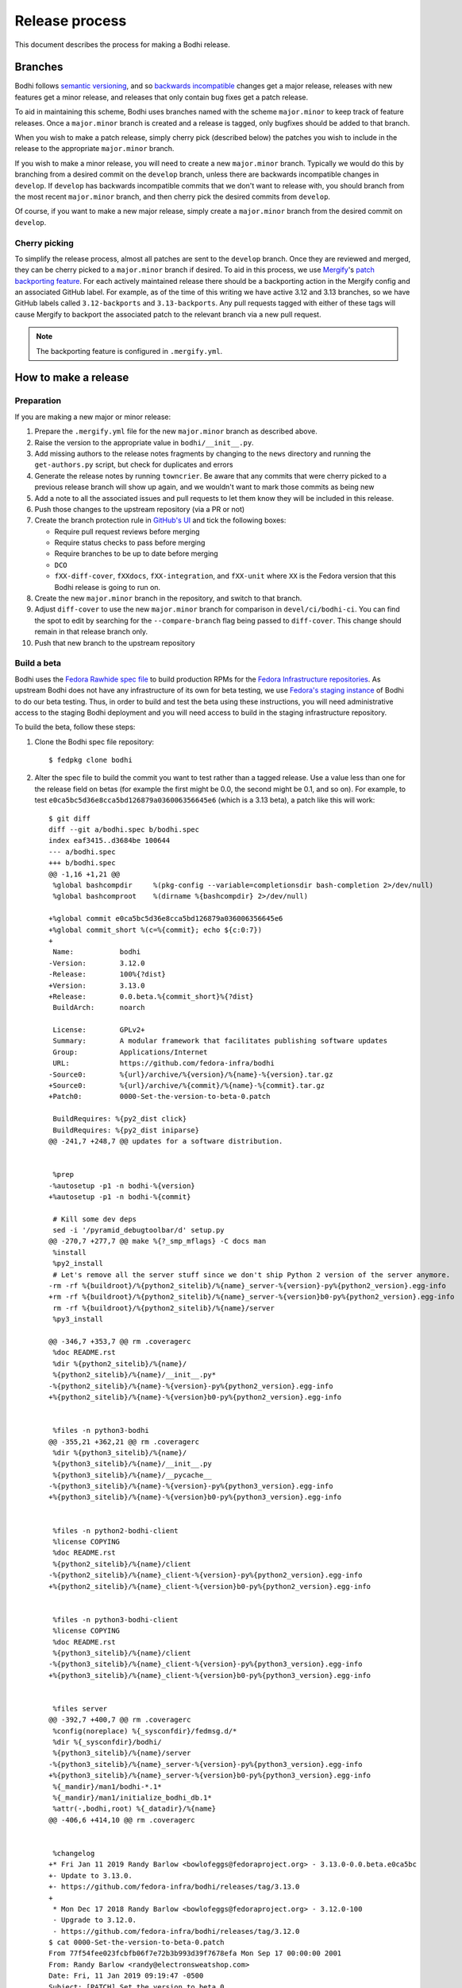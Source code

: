 ===============
Release process
===============

This document describes the process for making a Bodhi release.


Branches
========

Bodhi follows `semantic versioning`_, and so `backwards incompatible`_ changes get a major release,
releases with new features get a minor release, and releases that only contain bug fixes get a patch
release.

To aid in maintaining this scheme, Bodhi uses branches named with the scheme ``major.minor`` to keep
track of feature releases. Once a ``major.minor`` branch is created and a release is tagged, only
bugfixes should be added to that branch.

When you wish to make a patch release, simply cherry pick (described below) the patches you wish to
include in the release to the appropriate ``major.minor`` branch.

If you wish to make a minor release, you will need to create a new ``major.minor`` branch.
Typically we would do this by branching from a desired commit on the ``develop`` branch, unless
there are backwards incompatible changes in ``develop``. If ``develop`` has backwards incompatible
commits that we don't want to release with, you should branch from the most recent ``major.minor``
branch, and then cherry pick the desired commits from ``develop``.

Of course, if you want to make a new major release, simply create a ``major.minor`` branch from the
desired commit on ``develop``.


Cherry picking
--------------

To simplify the release process, almost all patches are sent to the ``develop`` branch. Once they
are reviewed and merged, they can be cherry picked to a ``major.minor`` branch if desired. To aid in
this process, we use `Mergify`_'s `patch backporting feature`_. For each actively maintained
release there should be a backporting action in the Mergify config and an associated GitHub label.
For example, as of the time of this writing we have active 3.12 and 3.13 branches, so we have GitHub
labels called ``3.12-backports`` and ``3.13-backports``. Any pull requests tagged with either of
these tags will cause Mergify to backport the associated patch to the relevant branch via a new pull
request.

.. note:: The backporting feature is configured in ``.mergify.yml``.


How to make a release
=====================

Preparation
-----------

If you are making a new major or minor release:

#. Prepare the ``.mergify.yml`` file for the new ``major.minor`` branch as described above.
#. Raise the version to the appropriate value in ``bodhi/__init__.py``.
#. Add missing authors to the release notes fragments by changing to the ``news`` directory and
   running the ``get-authors.py`` script, but check for duplicates and errors
#. Generate the release notes by running ``towncrier``. Be aware that any commits that were cherry
   picked to a previous release branch will show up again, and we wouldn't want to mark those
   commits as being new
#. Add a note to all the associated issues and pull requests to let them know they will be included
   in this release.
#. Push those changes to the upstream repository (via a PR or not)
#. Create the branch protection rule in `GitHub's UI
   <https://github.com/fedora-infra/bodhi/settings/branches>`_ and tick the following boxes:

   * Require pull request reviews before merging
   * Require status checks to pass before merging
   * Require branches to be up to date before merging
   * ``DCO``
   * ``fXX-diff-cover``, ``fXXdocs``, ``fXX-integration``, and ``fXX-unit`` where ``XX`` is the
     Fedora version that this Bodhi release is going to run on.

#. Create the new ``major.minor`` branch in the repository, and switch to that branch.
#. Adjust ``diff-cover`` to use the new ``major.minor`` branch for comparison in
   ``devel/ci/bodhi-ci``. You can find the spot to edit by searching for the ``--compare-branch``
   flag being passed to ``diff-cover``. This change should remain in that release branch only.
#. Push that new branch to the upstream repository

Build a beta
------------

Bodhi uses the `Fedora Rawhide spec file`_ to build production RPMs for the
`Fedora Infrastructure repositories`_. As upstream Bodhi does not have any infrastructure of its own
for beta testing, we use `Fedora's staging instance`_ of Bodhi to do our beta testing. Thus, in
order to build and test the beta using these instructions, you will need administrative access to
the staging Bodhi deployment and you will need access to build in the staging infrastructure
repository.

To build the beta, follow these steps:

#. Clone the Bodhi spec file repository::

   $ fedpkg clone bodhi

#. Alter the spec file to build the commit you want to test rather than a tagged release. Use a
   value less than one for the release field on betas (for example the first might be 0.0, the
   second might be 0.1, and so on). For example, to test
   ``e0ca5bc5d36e8cca5bd126879a036006356645e6`` (which is a 3.13 beta), a patch like this will
   work::

    $ git diff
    diff --git a/bodhi.spec b/bodhi.spec
    index eaf3415..d3684be 100644
    --- a/bodhi.spec
    +++ b/bodhi.spec
    @@ -1,16 +1,21 @@
     %global bashcompdir     %(pkg-config --variable=completionsdir bash-completion 2>/dev/null)
     %global bashcomproot    %(dirname %{bashcompdir} 2>/dev/null)
     
    +%global commit e0ca5bc5d36e8cca5bd126879a036006356645e6
    +%global commit_short %(c=%{commit}; echo ${c:0:7})
    +
     Name:           bodhi
    -Version:        3.12.0
    -Release:        100%{?dist}
    +Version:        3.13.0
    +Release:        0.0.beta.%{commit_short}%{?dist}
     BuildArch:      noarch
     
     License:        GPLv2+
     Summary:        A modular framework that facilitates publishing software updates
     Group:          Applications/Internet
     URL:            https://github.com/fedora-infra/bodhi
    -Source0:        %{url}/archive/%{version}/%{name}-%{version}.tar.gz
    +Source0:        %{url}/archive/%{commit}/%{name}-%{commit}.tar.gz
    +Patch0:         0000-Set-the-version-to-beta-0.patch
     
     BuildRequires: %{py2_dist click}
     BuildRequires: %{py2_dist iniparse}
    @@ -241,7 +248,7 @@ updates for a software distribution.
     
     
     %prep
    -%autosetup -p1 -n bodhi-%{version}
    +%autosetup -p1 -n bodhi-%{commit}
     
     # Kill some dev deps
     sed -i '/pyramid_debugtoolbar/d' setup.py
    @@ -270,7 +277,7 @@ make %{?_smp_mflags} -C docs man
     %install
     %py2_install
     # Let's remove all the server stuff since we don't ship Python 2 version of the server anymore.
    -rm -rf %{buildroot}/%{python2_sitelib}/%{name}_server-%{version}-py%{python2_version}.egg-info
    +rm -rf %{buildroot}/%{python2_sitelib}/%{name}_server-%{version}b0-py%{python2_version}.egg-info
     rm -rf %{buildroot}/%{python2_sitelib}/%{name}/server
     %py3_install
     
    @@ -346,7 +353,7 @@ rm .coveragerc
     %doc README.rst
     %dir %{python2_sitelib}/%{name}/
     %{python2_sitelib}/%{name}/__init__.py*
    -%{python2_sitelib}/%{name}-%{version}-py%{python2_version}.egg-info
    +%{python2_sitelib}/%{name}-%{version}b0-py%{python2_version}.egg-info
     
     
     %files -n python3-bodhi
    @@ -355,21 +362,21 @@ rm .coveragerc
     %dir %{python3_sitelib}/%{name}/
     %{python3_sitelib}/%{name}/__init__.py
     %{python3_sitelib}/%{name}/__pycache__
    -%{python3_sitelib}/%{name}-%{version}-py%{python3_version}.egg-info
    +%{python3_sitelib}/%{name}-%{version}b0-py%{python3_version}.egg-info
     
     
     %files -n python2-bodhi-client
     %license COPYING
     %doc README.rst
     %{python2_sitelib}/%{name}/client
    -%{python2_sitelib}/%{name}_client-%{version}-py%{python2_version}.egg-info
    +%{python2_sitelib}/%{name}_client-%{version}b0-py%{python2_version}.egg-info
     
     
     %files -n python3-bodhi-client
     %license COPYING
     %doc README.rst
     %{python3_sitelib}/%{name}/client
    -%{python3_sitelib}/%{name}_client-%{version}-py%{python3_version}.egg-info
    +%{python3_sitelib}/%{name}_client-%{version}b0-py%{python3_version}.egg-info
     
     
     %files server
    @@ -392,7 +400,7 @@ rm .coveragerc
     %config(noreplace) %{_sysconfdir}/fedmsg.d/*
     %dir %{_sysconfdir}/bodhi/
     %{python3_sitelib}/%{name}/server
    -%{python3_sitelib}/%{name}_server-%{version}-py%{python3_version}.egg-info
    +%{python3_sitelib}/%{name}_server-%{version}b0-py%{python3_version}.egg-info
     %{_mandir}/man1/bodhi-*.1*
     %{_mandir}/man1/initialize_bodhi_db.1*
     %attr(-,bodhi,root) %{_datadir}/%{name}
    @@ -406,6 +414,10 @@ rm .coveragerc
     
     
     %changelog
    +* Fri Jan 11 2019 Randy Barlow <bowlofeggs@fedoraproject.org> - 3.13.0-0.0.beta.e0ca5bc
    +- Update to 3.13.0.
    +- https://github.com/fedora-infra/bodhi/releases/tag/3.13.0
    +
     * Mon Dec 17 2018 Randy Barlow <bowlofeggs@fedoraproject.org> - 3.12.0-100
     - Upgrade to 3.12.0.
     - https://github.com/fedora-infra/bodhi/releases/tag/3.12.0
    $ cat 0000-Set-the-version-to-beta-0.patch 
    From 77f54fee023fcbfb06f7e72b3b993d39f7678efa Mon Sep 17 00:00:00 2001
    From: Randy Barlow <randy@electronsweatshop.com>
    Date: Fri, 11 Jan 2019 09:19:47 -0500
    Subject: [PATCH] Set the version to beta 0.
 
    Signed-off-by: Randy Barlow <randy@electronsweatshop.com>
    ---
     docs/conf.py | 2 +-
     setup.py     | 2 +-
     2 files changed, 2 insertions(+), 2 deletions(-)
 
    diff --git a/docs/conf.py b/docs/conf.py
    index 59edc0a8..1ba87387 100644
    --- a/docs/conf.py
    +++ b/docs/conf.py
    @@ -63,7 +63,7 @@ copyright = u'2007-{}, Red Hat, Inc.'.format(datetime.datetime.utcnow().year)
     # The short X.Y version.
     version = '3.13'
     # The full version, including alpha/beta/rc tags.
    -release = '3.13.0'
    +release = '3.13.0b0'
     
     # The language for content autogenerated by Sphinx. Refer to documentation
     # for a list of supported languages.
    diff --git a/setup.py b/setup.py
    index 44566ff5..74297bb5 100644
    --- a/setup.py
    +++ b/setup.py
    @@ -42,7 +42,7 @@ def get_requirements(requirements_file='requirements.txt'):
     
     here = os.path.abspath(os.path.dirname(__file__))
     README = open(os.path.join(here, 'README.rst')).read()
    -VERSION = '3.13.0'
    +VERSION = '3.13.0b0'
     # Possible options are at https://pypi.python.org/pypi?%3Aaction=list_classifiers
     CLASSIFIERS = [
 	'Development Status :: 5 - Production/Stable',
    -- 
    2.20.1

#. Perform any other spec file alterations that might be needed for this release (such as adding or
   removing dependencies).
#. Build the beta for Fedora Infrastructure's staging repository. At the time of writing, Bodhi runs
   on Fedora 29, so here's an example of building for the f29-infra-stg repository::

    $ rpmbuild --define "dist .fc29.infra" -bs bodhi.spec 
    Wrote: /home/bowlofeggs/rpmbuild/SRPMS/bodhi-3.13.0-0.0.beta.e0ca5bc.fc29.src.rpm
    $ koji build f29-infra /home/bowlofeggs/rpmbuild/SRPMS/bodhi-3.13.0-0.0.beta.e0ca5bc.fc29.src.rpm

#. Build the beta for bowlofegg's bodhi-pre-release Copr repository::

   $ copr build bowlofeggs/bodhi-pre-release /home/bowlofeggs/rpmbuild/SRPMS/bodhi-3.13.0-0.0.beta.e0ca5bc.fc29.src.rpm

#. It's a good idea to also do a scratch build against Fedora Rawhide just to make sure things build
   there::

   $ koji build --scratch rawhide /home/bowlofeggs/rpmbuild/SRPMS/bodhi-3.13.0-0.0.beta.e0ca5bc.fc29.src.rpm


Deploy the beta to staging
--------------------------

To deploy to beta to staging, read the `Fedora Infrastructure Bodhi SOP`_.

Notify people that the beta has been deployed so they can test and provide feedback.
You can notify the tickets that are referenced in the release notes, Fedora IRC channels (
``#bodhi``, ``#fedora-admin``, ``#fedora-apps``, ``#fedora-devel``, ``#fedora-releng``, and
``#fedora-qa``), and the Fedora infrastructure mailing list.


Test the beta
-------------

Testing beta builds in staging can be a bit tricky. One problem you may encounter is that the
staging Koji instance doesn't have all the data from production, and its database most likely wasn't
synchronized with production data at the same time that Bodhi's database was. The latter means that
Bodhi may reference some data that isn't in the staging Koji database. To overcome this problem,
I've found it to be best to make a fresh build of a package in the staging Koji database so I can be
sure that Koji has the RPM and that Bodhi can be synchronized with Koji about the resulting update.

I personally update with a small package that I have ACLs on called `python-rpdb`_. I usually just
bump the release on it and make another build, being careful to do this in the staging git
repository and not production. Then I make an update in staging Bodhi with that build and do my
testing from there. I don't do extremely extensive testing, since that is what our unit and
integration tests are for.

One test I recommend, however, is to run a compose with the newly minted update. At the time of this
writing, our integration test suite does not test integration with Koji or Pungi, and this is a
critical function of Bodhi. To do this, you will need to mark the build as being signed using
``bodhi-shell`` because we don't sign builds in staging. Then run ``bodhi-push`` on
``bodhi-backend01.stg.fedoraproject.org``. As an example, if I had built a test update for
``python-rpdb-2.3-3.fc29`` and I wanted to sign and then compose it, I would run this::

   $ sudo -u apache bodhi-shell
   >>> b = m.Build.query.filter_by(nvr='python-rpdb-2.3-3.fc29').one()
   >>> b.signed = True
   >>> m.Session().commit()
   $ sudo -u apache bodhi-push --builds python-rpdb-2.3-3.fc29

.. note:: We limit to just the build we built for testing here, because a full compose will fail due
          to the issues described earlier between staging and production Koji.

.. note:: If there are existing composes in the database due to the production to staging database
          sync, you will not be able to create a new compose as described above. ``bodhi-push`` will
          force you to resume the existing composes. Unfortunately, they will also fail due to
          referencing builds from production Koji that are not in the staging Koji. You will need to
          use ``bodhi-shell`` to clear our these composes::

             $ sudo -u apache bodhi-shell
             >>> for u in m.Update.query.filter_by(locked=True):
             ...     u.locked = False
             ...
             >>> m.Session().commit()

          Now you should be able to resume the composes, and bodhi-push will see that there's
          nothing to do in any of them and will remove them.

Of course, if you find issues during testing you should fix those issues upstream and produce a new
beta and test again.


Release Bodhi upstream
----------------------

Once you are satisfied with the quality of the beta and the beta has been in staging for a while (a
week is typical) to give people time to test and provide feedback, it is time to make a release.

We start by checking out the branch we want to make a release on, and we use ``git tag`` to create a
tag. Be sure to use the -s flag to sign the commit with your GPG key::

   $ git tag -s 3.13.0

Your ``$EDITOR`` will be opened for you to write the release notes into the tag. You can copy the
release notes into there, and I typically change the format from RST to markdown for this because
it's a little easier to read in plain text, and we will also paste the release notes into GitHub in
a bit and it'll be useful to have a markdown version anyway. You don't need to use markdown if you
prefer not to, it's just a suggestion.

.. note:: If you do use markdown in the git tag notes, don't use the ``#`` character to specify
          headings because git will interpret those lines as comments.

Push the tag up to GitHub::

   $ git push origin --tags

Now go to the releases page in GitHub, click the tags submenu, find the tag you just made, click the
"..."'s next to it, and choose "Create release". I usually just make the title along the lines of
"Bodhi 3.13.0 released". It'd be nice if GitHub used the tag message you just wrote in git, but it
does not. Fortunately, you might have just formatting it with markdown anyway and can copy and paste
it into the GitHub release notes::

   $ git show 3.13.0

The next step is to release Bodhi to PyPI. To do this, we will make a source build::

   $ python3 setup.py sdist

This will drop source tarballs into the ``dist/`` folder for the various bodhi packages. Now you can
use ``twine`` to sign the builds and upload them to PyPI, substituting your GPG key ID where mine is
below::

   $ twine upload -s -i 3BDD2462 dist/*


Release Bodhi downstream
------------------------

Next it is time to release Bodhi downstream. Don't forget to remove the patch you made earlier to
set its version to a beta, and all the code that used commit hashes instead of versions.

#. Build the release for all targeted Fedora versions.

   .. note:: Be sure to consider whether the version you are releasing would be backwards
             incompatible for the various stable releases of Bodhi. Major releases should only go to
             Rawhide.

#. Build the release for bowlofegg's bodhi Copr repository::

   $ copr build bowlofeggs/bodhi /home/bowlofeggs/rpmbuild/SRPMS/bodhi-3.13.0-1.fc29.src.rpm


Deploy the beta to staging and production
-----------------------------------------

As before, read the `Fedora Infrastructure Bodhi SOP`_ for details on how we deploy Bodhi in
Fedora Infrastructure.

It is wise to deploy the real release to staging as a sanity check before deploying to production.


Notifications
-------------

Notify people that the release and deployment are done. You can notify the tickets that are
referenced in the release notes, Fedora IRC channels (``#bodhi``, ``#fedora-admin``,
``#fedora-apps``, ``#fedora-devel``, ``#fedora-releng``, and ``#fedora-qa``), and the Fedora
infrastructure mailing list.


.. _semantic versioning: https://semver.org
.. _Mergify: https://mergify.io
.. _patch backporting feature: https://doc.mergify.io/actions.html#backport
.. _Fedora Rawhide spec file: https://src.fedoraproject.org/rpms/bodhi/blob/master/f/bodhi.spec
.. _Fedora Infrastructure repositories: https://fedora-infra-docs.readthedocs.io/en/latest/sysadmin-guide/sops/infra-repo.html
.. _Fedora's staging instance: https://bodhi.stg.fedoraproject.org
.. _Fedora Infrastructure Bodhi SOP: https://fedora-infra-docs.readthedocs.io/en/latest/sysadmin-guide/sops/bodhi.html#performing-a-bodhi-upgrade
.. _python-rpdb: https://src.stg.fedoraproject.org/rpms/python-rpdb
.. _backwards incompatible: https://www.theonion.com/craftsman-confirms-new-hammer-backwards-compatible-with-1834722479
